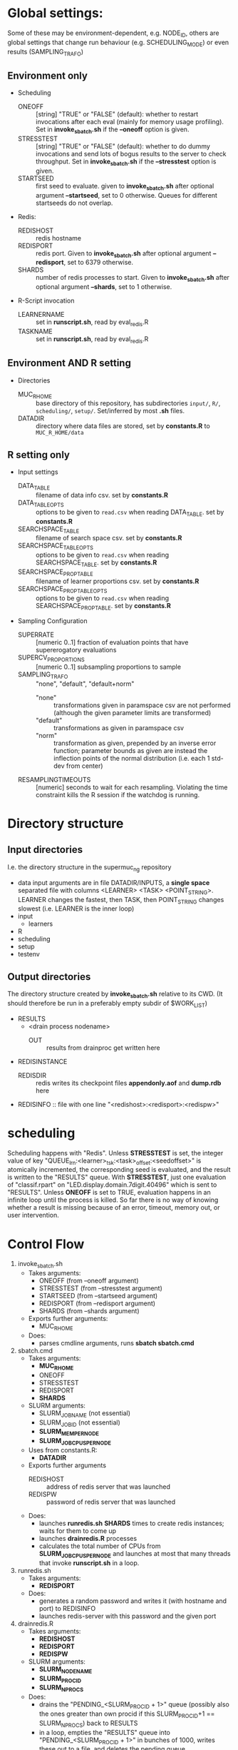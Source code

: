 
* Global settings:
Some of these may be environment-dependent, e.g. NODE_ID, others are global settings that change run behaviour (e.g. SCHEDULING_MODE) or even results (SAMPLING_TRAFO)
** Environment only
- Scheduling
  - ONEOFF :: [string] "TRUE" or "FALSE" (default): whether to restart invocations after each eval (mainly for memory usage profiling). Set in *invoke_sbatch.sh* if the *--oneoff* option is given.
  - STRESSTEST :: [string] "TRUE" or "FALSE" (default): whether to do dummy invocations and send lots of bogus results to the server to check throughput. Set in *invoke_sbatch.sh* if the *--stresstest* option is given.
  - STARTSEED :: first seed to evaluate. given to *invoke_sbatch.sh* after optional argument *--startseed*, set to 0 otherwise. Queues for different startseeds do not overlap.
- Redis:
  - REDISHOST :: redis hostname
  - REDISPORT :: redis port. Given to *invoke_sbatch.sh* after optional argument *--redisport*, set to 6379 otherwise.
  - SHARDS :: number of redis processes to start. Given to *invoke_sbatch.sh* after optional argument *--shards*, set to 1 otherwise.
- R-Script invocation
  - LEARNERNAME :: set in *runscript.sh*, read by eval_redis.R
  - TASKNAME :: set in *runscript.sh*, read by eval_redis.R
** Environment AND R setting
- Directories
  - MUC_R_HOME :: base directory of this repository, has subdirectories =input/=, =R/=, =scheduling/=, =setup/=. Set/inferred by most *.sh* files.
  - DATADIR :: directory where data files are stored, set by *constants.R* to =MUC_R_HOME/data=
** R setting only
- Input settings
  - DATA_TABLE :: filename of data info csv. set by *constants.R*
  - DATA_TABLE_OPTS :: options to be given to =read.csv= when reading DATA_TABLE. set by *constants.R*
  - SEARCHSPACE_TABLE :: filename of search space csv. set by *constants.R*
  - SEARCHSPACE_TABLE_OPTS :: options to be given to =read.csv= when reading SEARCHSPACE_TABLE. set by *constants.R*
  - SEARCHSPACE_PROP_TABLE :: filename of learner proportions csv. set by *constants.R*
  - SEARCHSPACE_PROP_TABLE_OPTS :: options to be given to =read.csv= when reading SEARCHSPACE_PROP_TABLE. set by *constants.R*
- Sampling Configuration
  - SUPERRATE :: [numeric 0..1] fraction of evaluation points that have supererogatory evaluations
  - SUPERCV_PROPORTIONS :: [numeric 0..1] subsampling proportions to sample
  - SAMPLING_TRAFO :: "none", "default", "default+norm"
    - "none" :: transformations given in paramspace csv are not performed (although the given parameter limits are transformed)
    - "default" :: transformations as given in paramspace csv
    - "norm" :: transformation as given, prepended by an inverse error function; parameter bounds as given are instead the inflection points of the normal distribution (i.e. each 1 std-dev from center)
  - RESAMPLINGTIMEOUTS :: [numeric] seconds to wait for each resampling. Violating the time constraint kills the R session if the watchdog is running.
* Directory structure
** Input directories
 I.e. the directory structure in the supermuc_ng repository
 - data
   input arguments are in file DATADIR/INPUTS, a *single space* separated file with columns <LEARNER> <TASK> <POINT_STRING>. LEARNER changes the fastest, then TASK, then POINT_STRING changes slowest (i.e. LEARNER is the inner loop)
 - input
   - learners
 - R
 - scheduling
 - setup
 - testenv
** Output directories
 The directory structure created by *invoke_sbatch.sh* relative to its CWD. (It should therefore be run in a preferably empty subdir of $WORK_LIST)
 - RESULTS
   - <drain process nodename>
     - OUT :: results from drainproc get written here
 - REDISINSTANCE
   - REDISDIR :: redis writes its checkpoint files *appendonly.aof* and *dump.rdb* here
 - REDISINFO :: file with one line "<redishost>:<redisport>:<redispw>"

* scheduling
Scheduling happens with "Redis". Unless *STRESSTEST* is set, the integer value of key "QUEUE_lrn:<learner>_tsk:<task>_offset:<seedoffset>" is atomically incremented, the corresponding seed is evaluated, and the result is written to the "RESULTS" queue. With *STRESSTEST*, just one evaluation of "classif.rpart" on "LED.display.domain.7digit.40496" which is sent to "RESULTS". Unless *ONEOFF* is set to TRUE, evaluation happens in an infinite loop until the process is killed. So far there is no way of knowing whether a result is missing because of an error, timeout, memory out, or user intervention.
* Control Flow
1. invoke_sbatch.sh
   - Takes arguments:
     - ONEOFF (from --oneoff argument)
     - STRESSTEST (from --stresstest argument)
     - STARTSEED (from --startseed argument)
     - REDISPORT (from --redisport argument)
     - SHARDS (from --shards argument)
   - Exports further arguments:
     - MUC_R_HOME
   - Does:
     - parses cmdline arguments, runs *sbatch sbatch.cmd*
2. sbatch.cmd
   - Takes arguments:
     - *MUC_R_HOME*
     - ONEOFF
     - STRESSTEST
     - REDISPORT
     - *SHARDS*
   - SLURM arguments:
     - SLURM_JOB_NAME (not essential)
     - SLURM_JOB_ID (not essential)
     - *SLURM_MEM_PER_NODE*
     - *SLURM_JOB_CPUS_PER_NODE*
   - Uses from constants.R:
     - *DATADIR*
   - Exports further arguments
     - REDISHOST :: address of redis server that was launched
     - REDISPW :: password of redis server that was launched
   - Does:
     - launches *runredis.sh* *SHARDS* times to create redis instances; waits for them to come up
     - launches *drainredis.R* processes
     - calculates the total number of CPUs from *SLURM_JOB_CPUS_PER_NODE* and launches at most that many threads that invoke *runscript.sh* in a loop.
3. runredis.sh
   - Takes arguments:
     - *REDISPORT*
   - Does:
     - generates a random password and writes it (with hostname and port) to REDISINFO
     - launches redis-server with this password and the given port
4. drainredis.R
   - Takes arguments:
     - *REDISHOST*
     - *REDISPORT*
     - *REDISPW*
   - SLURM arguments:
     - *SLURM_NODENAME*
     - *SLURM_PROCID*
     - *SLURM_NPROCS*
   - Does:
     - drains the "PENDING_<SLURM_PROCID + 1>" queue (possibly also the ones greater than own procid if this SLURM_PROCID+1 == SLURM_NPROCS) back to RESULTS
     - in a loop, empties the "RESULTS" queue into "PENDING_<SLURM_PROCID + 1>" in bunches of 1000, writes these out to a file, and deletes the pending queue
5. runscript.sh
   - Takes arguments:
     - TASKNAME (from arg 1)
     - LEARNERNAME (from arg 2)
     - STARTSEED (from arg 3)
     - ONEOFF (from arg 4)
     - STRESSTEST (from arg 5)
   - Exports further arguments:
     - TOKEN
   - Does:
     - calls *eval_redis.R* in a loop, also traces the process's memory usage.
6. eval_redis.R
   - Takes arguments:
     - *TOKEN* :: printed as part of info message to match them with a certain run
     - *MUC_R_HOME*
     - *LEARNERNAME*
     - *TASKNAME*
     - *REDISHOST*
     - *REDISPORT*
     - *REDISPW*
     - *STARTSEED*
     - *ONEOFF*
     - *STRESSTEST*
   - Does:
     - evaluates LEARNERNAME on TASKNAME (unless STRESSTEST, see above) and sends the result to "RESULT" redis queue. In a loop, if not ONEOFF.
* Scriptlets
** memory usage info
*** collecting from slurm output
  #+BEGIN_SRC bash
  cat ../RESULT_REDIS_3/slurm-48771.out | cut -d : -f 1 | sort | uniq > threads

  ( echo "dataset learner invocation restart point evalno walltime kernelseconds userseconds cpupercent memorykb" ;
    cat threads | \
    while read t ; do \
      grep -F "$t" ../RESULT_REDIS_3/slurm-48771.out | \
	cut -d ' ' -f 2- | \
          sed 's/\[\[[0-9]\+\]\] ----\[[^]]*\]  exited with status [0-9]*//g' | \
          sed 's/----\[[-0-9:]*_[^]]*\] eval_redis.R//g' | \
          sed 's/----\[[-0-9:]*_[^]]*\] Connecting to redis [^:]*:[0-9]*//g' | \
	  sed 's/----\[[-0-9:]*_[^]]*\] Evaluating seed [0-9]*//g' | \	
	  sed 's/----\[[-0-9:]*_[^]]*\] Done evaluating seed [0-9]*//g' | \
	tr $'\n' '@' | sed 's/@\([^-![]\)/\1/g' | tr '@' $'\n' | \
	grep -v '^!' | grep 'Evaluating point \|^\[.*kB' | tr $'\n' '@' | \
	sed 's/@\[/ [/g' | tr '@' $'\n' | \
	cut -d ' ' -f 4,5,8,10,12,14,16 | \
	sed 's/[][]//g' | sed 's/kB$//' | sed 's/[%s] / /g' | sed "s/^/$t/" | \
	sed 's/^\[\([^,]*\),\([^,]*\),\([0-9]\+\),\([0-9]\+\)\]/\1 \2 \3 \4 /' | \
	grep -v ')$' ; done
  ) > memtable
  #+END_SRC
*** time column of slurm output
  #+BEGIN_SRC R
  sapply(strsplit(as.character(memtable$walltime), ":"), function(tv) {
    sum((60 ^ seq(length(tv) - 1, 0)) * as.numeric(tv))
  })
  #+END_SRC
*** bringing lines of slurm output together with result file content
  #+BEGIN_SRC R
  collatedfs <- function(lrname, dfname) {
    memdf <- memtable[memtable$dataset == dfname & memtable$learner == lrname, ]
    rundf <- runinfo[runinfo$dataset == dfname & runinfo$learner == lrname, ]

    stopifnot(all(duplicated(rundf$seed) == duplicated(rundf)))

    rundf <- rundf[!duplicated(rundf), ]

    memdf <- memdf[order(memdf$evalno), ]
    rundf <- rundf[order(rundf$seed), ]

    memdfline <- 1
    rundfline <- 1
    reslist <- list()

    colnames.memdf <- setdiff(colnames(memdf), c("dataset", "learner", "point"))
    colnames.rundf <- setdiff(colnames(rundf), c("dataset", "learner", "point"))

    if (nrow(rundf) == 0) {
      rundf <- rundf[NA, ]
      rundf$dataset <- memdf$dataset[1]
      rundf$learner <- memdf$learner[1]
      rundf$point <- memdf$point[1]
      rundfline <- 2
    }

    if (nrow(memdf) == 0) {
      memdf <- memdf[NA, ]
      memdf$dataset <- rundf$dataset[1]
      memdf$learner <- rundf$learner[1]
      memdf$point <- rundf$point[1]
      memdfline <- 2
    }

    repeat {
      if (memdfline > nrow(memdf)) {
	if (rundfline > nrow(rundf)) {
          break
	}
	remaining <- cbind(memdf[memdfline - 1, ], rundf[seq(rundfline, nrow(rundf)), colnames.rundf])
	remaining$point <- rundf[seq(rundfline, nrow(rundf)), "point"]
	for (makena in colnames.memdf) {
          remaining[seq_len(nrow(remaining)), makena] <- NA  # the seq_len is needed to preserve mode
	}
	reslist <- c(reslist, list(remaining))
	break
      }
      if (rundfline > nrow(rundf)) {
	remaining <- cbind(memdf[seq(memdfline, nrow(memdf)), ], rundf[rundfline - 1, colnames.rundf])
	for (makena in colnames.rundf) {
          remaining[seq_len(nrow(remaining)), makena] <- NA  # the seq_len is needed to preserve mode
	}
	reslist <- c(reslist, list(remaining))
	break
      }
      memdfpoint <- memdf[memdfline, "point"]
      memdfpoint.upcoming <- memdf[seq(memdfline + 1, min(nrow(memdf), memdfline + 50)), "point"]
      rundfpoint <- rundf[rundfline, "point"]
      rundfpoint.upcoming <- rundf[seq(rundfline + 1, min(nrow(rundf), rundfline + 50)), "point"]
      combinedline <- cbind(memdf[memdfline, ],
	rundf[rundfline, colnames.rundf])
      if (memdfpoint == rundfpoint) {
	reslist <- c(reslist, list(combinedline))
	memdfline <- memdfline + 1
	rundfline <- rundfline + 1
	next
      }
      if (memdfpoint %in% rundfpoint.upcoming ||
          (length(rundfpoint.upcoming) < 50 && !rundfpoint %in% memdfpoint.upcoming)) {
	combinedline$point <- rundfpoint
	for (makena in colnames.memdf) {
          combinedline[1, makena] <- NA  # [1, ..] to preserve mode
	}
	reslist <- c(reslist, list(combinedline))
	rundfline <- rundfline + 1
	next
      } 
      if (rundfpoint %in% memdfpoint.upcoming) {
	for (makena in colnames.rundf) {
          combinedline[1, makena] <- NA  # [1, ..] to preserve mode
	}
	reslist <- c(reslist, list(combinedline))
	memdfline <- memdfline + 1
	next
      }
      stop(sprintf("bad configuration: %s %s %s %s", lrname, dfname, memdfline, rundfline))
    }
    resulttable <- do.call(rbind, reslist)
    resulttable$errors.msg <- factor(resulttable$errors.msg, levels = levels(rundf$errors.msg))
  
    if (!anyDuplicated(memdf$point) && !anyDuplicated(rundf$point)) {
      candidate <- merge(x = memdf, y = rundf, by = c("dataset", "learner", "point"), all = TRUE)
      stopifnot(all(colnames(candidate) %in% colnames(resulttable)))
      stopifnot(all(colnames(resulttable) %in% colnames(candidate)))
      stopifnot(isTRUE(all(sort(resulttable$point) == sort(candidate$point))))
      stopifnot(nrow(resulttable) == nrow(candidate))
      stopifnot(!anyDuplicated(resulttable$point))
      candidate <- candidate[match(resulttable$point, candidate$point), colnames(resulttable)]
      attr(candidate, "row.names") <- attr(resulttable, "row.names")
      stopifnot(isTRUE(all.equal(resulttable, candidate)))
    }
    resulttable
  }

  rxx <- parallel::mclapply(levels(memtable$dataset), function(dfname) {
    do.call(rbind, lapply(levels(memtable$learner), function(lrname) {
      collatedfs(lrname, dfname)
    }))
  }, mc.cores = 70)

  allruninfo <- do.call(rbind, rxx)

  #+END_SRC
** writing state to disk ("DRAINING")
#+BEGIN_SRC R
outdir <- "/hppfs/work/pn34jo/di39ram3/RESULT_REDIS_3_PACKAGED"
options(warn=1)

repeat {
  savekeys <- head(unlist(r$KEYS("RESULT_*")), 30000)
  if (length(savekeys) != 30000) {
    cat("clear\n")
    Sys.sleep(60)
    next
  }
  mod1 <- sapply(savekeys, function(x) r$GET(x), simplify = FALSE)
  ret <- parallel::mclapply(split(mod1, 1:30), function(modx) {
    modx <- lapply(modx, unserialize)
    digmod1 <- digest::digest(modx)
#  mod2 <- sapply(savekeys, function(x) unserialize(r$GET(x)), simplify = FALSE)  
#  digmod2 <- digest::digest(mod2)
#  stopifnot(digmod1 == digmod2)
    prefix <- substr(digmod1, 1, 2)
    dir.create(file.path(outdir, prefix), recursive = TRUE, showWarnings = FALSE)
    cat(sprintf("Saving %s\n", digmod1))
    saveRDS(modx, file.path(outdir, prefix, digmod1), compress = FALSE)
    TRUE
  }, mc.cores = 30)
  stopifnot(all(sapply(ret, isTRUE)))
  r$DEL(savekeys)
}
#+END_SRC
** tabulating results
#+BEGIN_SRC R

outdir <- "/hppfs/work/pn34jo/di39ram3/RESULT_REDIS_3_PACKAGED"
resdir <- "/hppfs/work/pn34jo/di39ram3/memanalysis"
options(warn=1)
library("data.table")
library("mlr")

outfiles <- list.files(outdir, recursive = TRUE, full.names = TRUE, include.dirs = FALSE)

result.to.table <- function(filename) {
  content <- readRDS(filename)
  rbindlist(lapply(names(content), function(idn) {
    lname <- gsub("_tsk:.*", "", gsub("RESULT_lrn:", "", idn))
    tname <- gsub("_SD:[0-9].*", "", gsub("RESULT_.*_tsk:", "", idn))
    seed <- as.integer(gsub("_val:.*", "", gsub("RESULT_.*_SD:", "", idn)))
    stopifnot(is.finite(seed) && is.integer(seed))
    point <- gsub(".*_val:", "", idn)
    rres <- content[[idn]]
    stopifnot(isTRUE(rres$learner.id == lname))
    stopifnot(isTRUE(rres$task.id == tname))

    naresults <- aggregate(is.na(rres$pred$data$response), by = list(iter = rres$pred$data$iter), FUN = any)$x
    
    list(
      dataset = tname,
      learner = lname,
      point = point,
      seed = seed,
      evals = nrow(rres$measures.test),
      perf.mmce = performance(rres$pred, list(mlr::mmce)),
      perf.logloss = performance(rres$pred, list(mlr::logloss)),
      traintime = sum(rres$measures.test$timetrain),
      predicttime = sum(rres$measures.test$timepredict),
      totaltime = rres$runtime,
      errors.num = sum(naresults),
      errors.all = all(naresults),
      errors.any = any(naresults),
      errors.msg = c(na.omit(c(t(as.matrix(rres$err.msgs[c("train", "predict")])))), NA)[1]
    )
  }))
}

alltable <- rbindlist(parallel::mclapply(outfiles, result.to.table, mc.cores = 70))

#+END_SRC
#+BEGIN_SRC R
ddx <- data.table::rbindlist(lapply(gsub("=([^-0-9][^,]*),", '="\\1",', alltable$point), function(x) eval(parse(text = x))), fill = TRUE)
#+END_SRC
* TODO
- [-] 200 runs for each learner x task on average, that's a lot.
  - [X] learner-wise data sinks? No: Result Queue
  - [X] raw file writing? No: just lots of drain processes
  - [ ] 512kB/s
  - [ ] about 100'000 results per second on full cluster (damn!)
  - [ ] 260'000 are enough to OOM-kill redis 
  - [ ] 20 kb compressed / result 
  - [ ] test with a bunch of jobs that generate loads of fake data [ implemented: "STRESSTEST" ]
  - [X] plan now: use multiple redis instances, do manual sharding, only drain with one drain thread at a time with common queue
    - [X] using BUCK single element that workers do locking wait for, otherwise keeping their private queues.
  - [X] write sbatch output to its own directory
- [X] info to write out
  - [X] write out slurm step number
  - [X] date / time of day
  - [X] give run number to R session as TOKEN and print it
- [X] learner sampling
  - [X] "low discrepancy": number of instances as close to expected number as possible
- [X] stdout / stderr confusion
- [ ] don't write out so much at all
  - [ ] make keras less verbose
- [ ] https://github.com/sosy-lab/benchexec
- [ ] mixed distribution sampling
